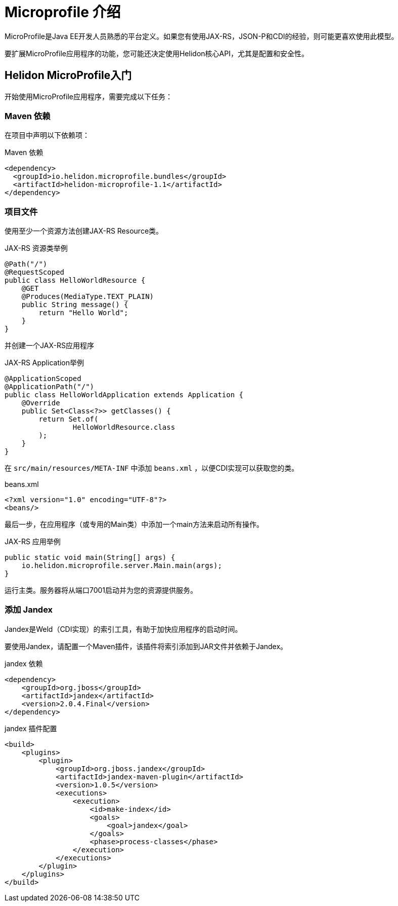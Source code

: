 ///////////////////////////////////////////////////////////////////////////////

    Copyright (c) 2018 Oracle and/or its affiliates. All rights reserved.

    Licensed under the Apache License, Version 2.0 (the "License");
    you may not use this file except in compliance with the License.
    You may obtain a copy of the License at

        http://www.apache.org/licenses/LICENSE-2.0

    Unless required by applicable law or agreed to in writing, software
    distributed under the License is distributed on an "AS IS" BASIS,
    WITHOUT WARRANTIES OR CONDITIONS OF ANY KIND, either express or implied.
    See the License for the specific language governing permissions and
    limitations under the License.

///////////////////////////////////////////////////////////////////////////////

= Microprofile 介绍
:description: Helidon Microprofile introduction
:keywords: helidon, microprofile, micro-profile

MicroProfile是Java EE开发人员熟悉的平台定义。如果您有使用JAX-RS，JSON-P和CDI的经验，则可能更喜欢使用此模型。

要扩展MicroProfile应用程序的功能，您可能还决定使用Helidon核心API，尤其是配置和安全性。

== Helidon MicroProfile入门

开始使用MicroProfile应用程序，需要完成以下任务：

=== Maven 依赖

在项目中声明以下依赖项：

[source,xml]
.Maven 依赖
----
<dependency>
  <groupId>io.helidon.microprofile.bundles</groupId>
  <artifactId>helidon-microprofile-1.1</artifactId>
</dependency>
----

=== 项目文件

使用至少一个资源方法创建JAX-RS Resource类。

[source,java]
.JAX-RS 资源类举例
----
@Path("/")
@RequestScoped
public class HelloWorldResource {
    @GET
    @Produces(MediaType.TEXT_PLAIN)
    public String message() {
        return "Hello World";
    }
}
----

并创建一个JAX-RS应用程序
[source,java]
.JAX-RS Application举例
----
@ApplicationScoped
@ApplicationPath("/")
public class HelloWorldApplication extends Application {
    @Override
    public Set<Class<?>> getClasses() {
        return Set.of(
                HelloWorldResource.class
        );
    }
}
----

在 `src/main/resources/META-INF` 中添加 `beans.xml` ，以便CDI实现可以获取您的类。

[source,xml]
.beans.xml
----
<?xml version="1.0" encoding="UTF-8"?>
<beans/>
----

最后一步，在应用程序（或专用的Main类）中添加一个main方法来启动所有操作。

[source,java]
.JAX-RS 应用举例
----
public static void main(String[] args) {
    io.helidon.microprofile.server.Main.main(args);
}
----

运行主类。服务器将从端口7001启动并为您的资源提供服务。

=== 添加 Jandex

Jandex是Weld（CDI实现）的索引工具，有助于加快应用程序的启动时间。

要使用Jandex，请配置一个Maven插件，该插件将索引添加到JAR文件并依赖于Jandex。

[source,xml]
.jandex 依赖
----
<dependency>
    <groupId>org.jboss</groupId>
    <artifactId>jandex</artifactId>
    <version>2.0.4.Final</version>
</dependency>
----

[source,xml]
.jandex 插件配置
----
<build>
    <plugins>
        <plugin>
            <groupId>org.jboss.jandex</groupId>
            <artifactId>jandex-maven-plugin</artifactId>
            <version>1.0.5</version>
            <executions>
                <execution>
                    <id>make-index</id>
                    <goals>
                        <goal>jandex</goal>
                    </goals>
                    <phase>process-classes</phase>
                </execution>
            </executions>
        </plugin>
    </plugins>
</build>
----
